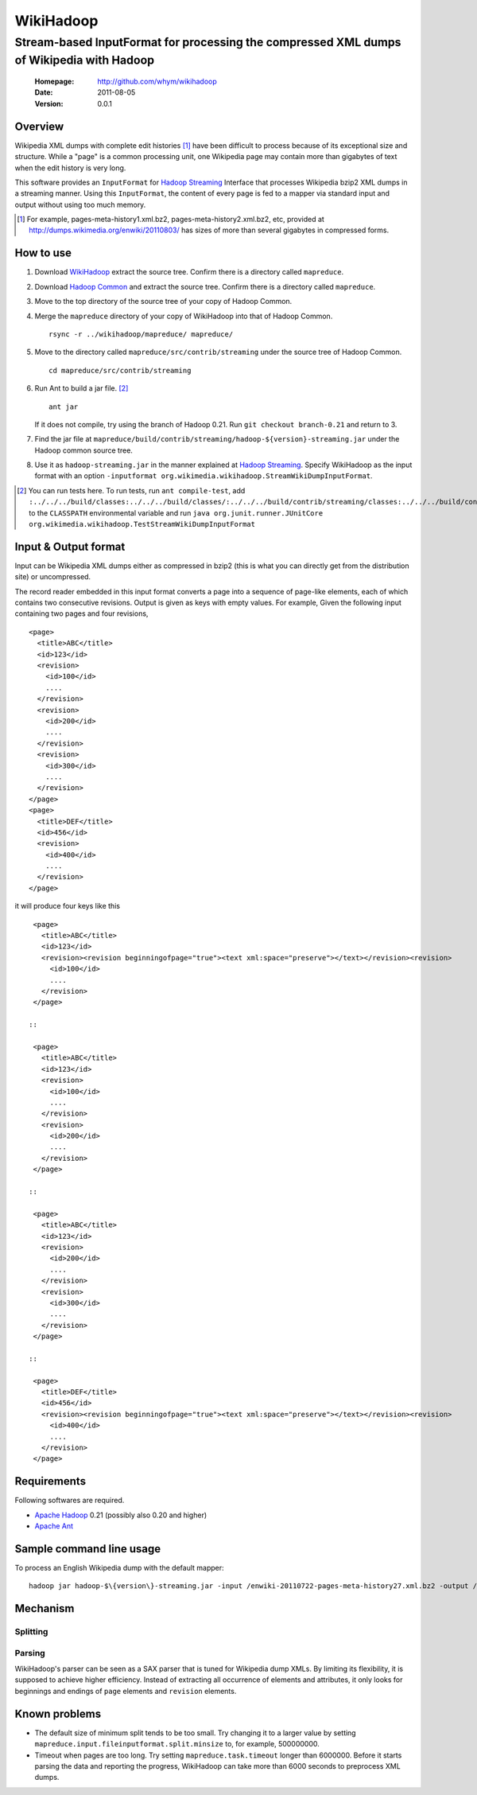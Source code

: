 
=====================
WikiHadoop
=====================
--------------------------------------------------------------------------------------------
Stream-based InputFormat for processing the compressed XML dumps of Wikipedia with Hadoop
--------------------------------------------------------------------------------------------

 :Homepage: http://github.com/whym/wikihadoop
 :Date: 2011-08-05
 :Version: 0.0.1

Overview
==============================

Wikipedia XML dumps with complete edit histories [#]_ have been difficult to process because of its exceptional size and structure.  While a "page" is a common processing unit, one Wikipedia page may contain more than gigabytes of text when the edit history is very long.

This software provides an ``InputFormat`` for `Hadoop Streaming`_ Interface that processes Wikipedia bzip2 XML dumps in a streaming manner.  Using this ``InputFormat``, the content of every page is fed to a mapper via standard input and output without using too much memory.

.. _Hadoop Common: http://github.com/apache/hadoop-common
.. _Hadoop Streaming: http://hadoop.apache.org/common/docs/current/streaming.html
.. _Apache Hadoop: http://hadoop.apache.org
.. _Apache Ant: http://ant.apache.org
.. _WikiHadoop: http://github.com/whym/wikihadoop

.. [#] For example, pages-meta-history1.xml.bz2, pages-meta-history2.xml.bz2, etc, provided at http://dumps.wikimedia.org/enwiki/20110803/ has sizes of more than several gigabytes in compressed forms.

How to use
==============================

1. Download WikiHadoop_ extract the source tree.  Confirm there is a directory called ``mapreduce``.

2. Download `Hadoop Common`_ and extract the source tree.  Confirm there is a directory called ``mapreduce``.

3. Move to the top directory of the source tree of your copy of Hadoop Common.

4. Merge the ``mapreduce`` directory of your copy of WikiHadoop into that of Hadoop Common. ::
    
      rsync -r ../wikihadoop/mapreduce/ mapreduce/      

5. Move to the directory called ``mapreduce/src/contrib/streaming`` under the source tree of Hadoop Common. ::
    
      cd mapreduce/src/contrib/streaming

6. Run Ant to build a jar file. [#]_ ::
    
      ant jar

   If it does not compile, try using the branch of Hadoop 0.21. Run ``git checkout branch-0.21`` and return to 3.

7. Find the jar file at ``mapreduce/build/contrib/streaming/hadoop-${version}-streaming.jar`` under the Hadoop common source tree.

8. Use it as ``hadoop-streaming.jar`` in the manner explained at `Hadoop Streaming`_.  Specify WikiHadoop as the input format with an option ``-inputformat org.wikimedia.wikihadoop.StreamWikiDumpInputFormat``.

.. [#] You can run tests here.  To run tests, run ``ant compile-test``, add ``:../../../build/classes:../../../build/classes/:../../../build/contrib/streaming/classes:../../../build/contrib/streaming/test:../../../build/ivy/lib/Hadoop-Common/common/guava*.jar`` to the ``CLASSPATH`` environmental variable and run ``java org.junit.runner.JUnitCore org.wikimedia.wikihadoop.TestStreamWikiDumpInputFormat``

Input & Output format
=============================
Input can be Wikipedia XML dumps either as compressed in bzip2 (this is what you can directly get from the distribution site) or uncompressed.

The record reader embedded in this input format converts a page into a sequence of page-like elements, each of which contains two consecutive revisions. Output is given as keys with empty values. For example, Given the following input containing two pages and four revisions, ::

  <page>
    <title>ABC</title>
    <id>123</id>
    <revision>
      <id>100</id>
      ....
    </revision>
    <revision>
      <id>200</id>
      ....
    </revision>
    <revision>
      <id>300</id>
      ....
    </revision>
  </page>
  <page>
    <title>DEF</title>
    <id>456</id>
    <revision>
      <id>400</id>
      ....
    </revision>
  </page>
 
it will produce four keys like this ::

  <page>
    <title>ABC</title>
    <id>123</id>
    <revision><revision beginningofpage="true"><text xml:space="preserve"></text></revision><revision>
      <id>100</id>
      ....
    </revision>
  </page>
 
 ::

  <page>
    <title>ABC</title>
    <id>123</id>
    <revision>
      <id>100</id>
      ....
    </revision>
    <revision>
      <id>200</id>
      ....
    </revision>
  </page>
 
 ::

  <page>
    <title>ABC</title>
    <id>123</id>
    <revision>
      <id>200</id>
      ....
    </revision>
    <revision>
      <id>300</id>
      ....
    </revision>
  </page>
 
 ::

  <page>
    <title>DEF</title>
    <id>456</id>
    <revision><revision beginningofpage="true"><text xml:space="preserve"></text></revision><revision>
      <id>400</id>
      ....
    </revision>
  </page>
 
Requirements
==============================
Following softwares are required.

- `Apache Hadoop`_ 0.21 (possibly also 0.20 and higher)
- `Apache Ant`_

Sample command line usage
==============================

To process an English Wikipedia dump with the default mapper: ::

   hadoop jar hadoop-$\{version\}-streaming.jar -input /enwiki-20110722-pages-meta-history27.xml.bz2 -output /usr/hadoop/out -inputformat org.wikimedia.wikihadoop.StreamWikiDumpInputFormat

Mechanism
==============================

Splitting
----------------

Parsing
----------------
WikiHadoop's parser can be seen as a SAX parser that is tuned for Wikipedia dump XMLs.  By limiting its flexibility, it is supposed to achieve higher efficiency.  Instead of extracting all occurrence of elements and attributes, it only looks for beginnings and endings of ``page`` elements and ``revision`` elements.

Known problems
==============================
- The default size of minimum split tends to be too small.  Try changing it to a larger value by setting ``mapreduce.input.fileinputformat.split.minsize`` to, for example, 500000000.
- Timeout when pages are too long.  Try setting ``mapreduce.task.timeout`` longer than 6000000. Before it starts parsing the data and reporting the progress, WikiHadoop can take more than 6000 seconds to preprocess XML dumps.

.. Local variables:
.. mode: rst
.. End:
